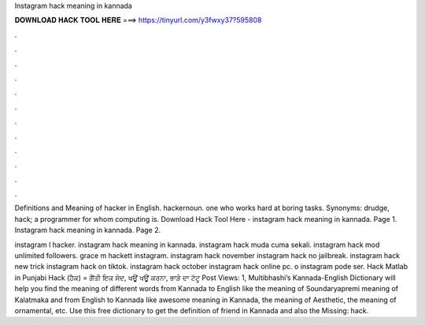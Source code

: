 Instagram hack meaning in kannada



𝐃𝐎𝐖𝐍𝐋𝐎𝐀𝐃 𝐇𝐀𝐂𝐊 𝐓𝐎𝐎𝐋 𝐇𝐄𝐑𝐄 ===> https://tinyurl.com/y3fwxy37?595808



.



.



.



.



.



.



.



.



.



.



.



.

Definitions and Meaning of hacker in English. hackernoun. one who works hard at boring tasks. Synonyms: drudge, hack; a programmer for whom computing is. Download Hack Tool Here -  instagram hack meaning in kannada. Page 1. Instagram hack meaning in kannada. Page 2.

instagram l hacker. instagram hack meaning in kannada. instagram hack muda cuma sekali. instagram hack mod unlimited followers. grace m hackett instagram. instagram hack november instagram hack no jailbreak. instagram hack new trick instagram hack on tiktok. instagram hack october instagram hack online pc. o instagram pode ser. Hack Matlab in Punjabi Hack (ਹੈਕ) = ਗੈਂਤੀ ਇਕ ਸੰਦ, ਖਊਂ ਖਊਂ ਕਰਨਾ, ਭਾੜੇ ਦਾ ਟੱਟੂ Post Views: 1, Multibhashi’s Kannada-English Dictionary will help you find the meaning of different words from Kannada to English like the meaning of Soundaryapremi meaning of Kalatmaka and from English to Kannada like awesome meaning in Kannada, the meaning of Aesthetic, the meaning of ornamental, etc. Use this free dictionary to get the definition of friend in Kannada and also the Missing: hack.
